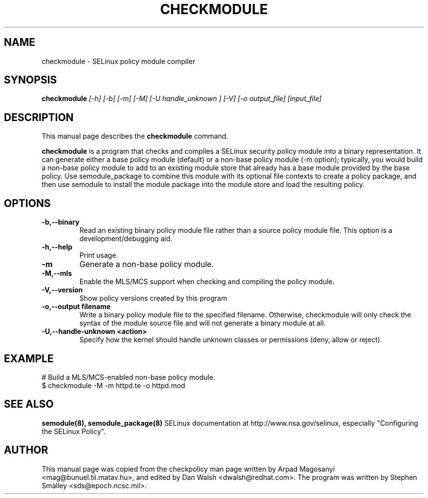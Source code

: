 .TH CHECKMODULE 8
.SH NAME
checkmodule \- SELinux policy module compiler
.SH SYNOPSIS
.B checkmodule
.I "[-h] [-b] [-m] [-M] [-U handle_unknown ] [-V] [-o output_file] [input_file]"
.SH "DESCRIPTION"
This manual page describes the
.BR checkmodule
command.
.PP
.B checkmodule
is a program that checks and compiles a SELinux security policy module
into a binary representation.  It can generate either a base policy
module (default) or a non-base policy module (-m option); typically,
you would build a non-base policy module to add to an existing module
store that already has a base module provided by the base policy.  Use
semodule_package to combine this module with its optional file
contexts to create a policy package, and then use semodule to install
the module package into the module store and load the resulting policy.

.SH OPTIONS
.TP
.B \-b,\-\-binary
Read an existing binary policy module file rather than a source policy
module file.  This option is a development/debugging aid.
.TP
.B \-h,\-\-help
Print usage.
.TP
.B \-m
Generate a non-base policy module.
.TP
.B \-M,\-\-mls
Enable the MLS/MCS support when checking and compiling the policy module.
.TP
.B \-V,\-\-version
 Show policy versions created by this program
.TP
.B \-o,\-\-output filename
Write a binary policy module file to the specified filename.
Otherwise, checkmodule will only check the syntax of the module source file
and will not generate a binary module at all.
.TP
.B \-U,\-\-handle-unknown <action>
Specify how the kernel should handle unknown classes or permissions (deny, allow or reject).

.SH EXAMPLE
.nf
# Build a MLS/MCS-enabled non-base policy module.
$ checkmodule -M -m httpd.te -o httpd.mod
.fi

.SH "SEE ALSO"
.B semodule(8), semodule_package(8)
SELinux documentation at http://www.nsa.gov/selinux,
especially "Configuring the SELinux Policy".


.SH AUTHOR
This manual page was copied from the checkpolicy man page 
written by Arpad Magosanyi <mag@bunuel.tii.matav.hu>, 
and edited by Dan Walsh <dwalsh@redhat.com>.
The program was written by Stephen Smalley <sds@epoch.ncsc.mil>.
